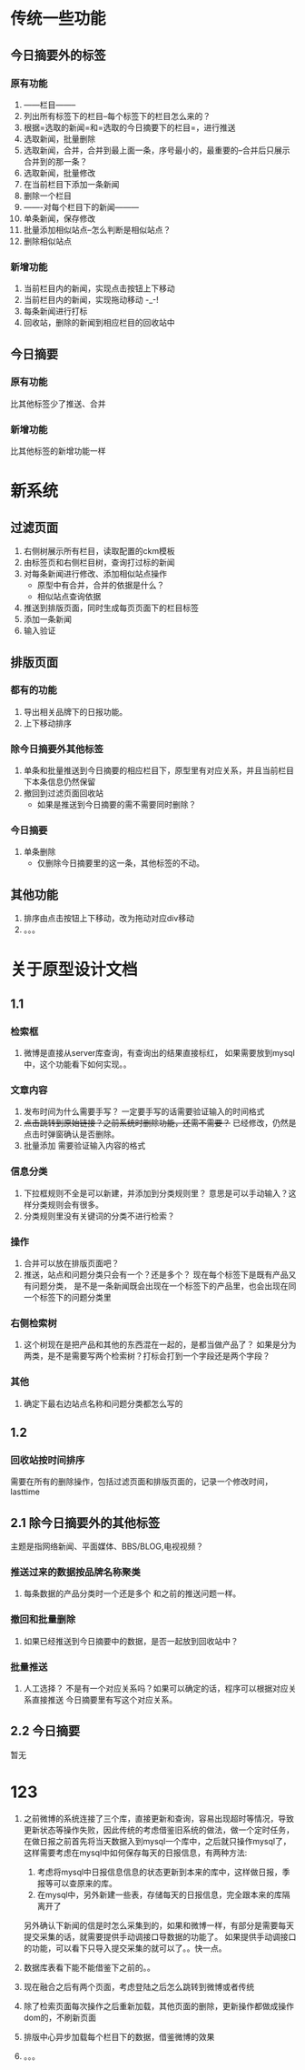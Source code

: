 * 传统一些功能
** 今日摘要外的标签
*** 原有功能
1. ------栏目--------
2. 列出所有标签下的栏目--每个标签下的栏目怎么来的？
3. 根据=选取的新闻=和=选取的今日摘要下的栏目=，进行推送
4. 选取新闻，批量删除
5. 选取新闻，合并，合并到最上面一条，序号最小的，最重要的--合并后只展示合并到的那一条？
6. 选取新闻，批量修改
7. 在当前栏目下添加一条新闻
8. 删除一个栏目
9. -------对每个栏目下的新闻---------
10. 单条新闻，保存修改
11. 批量添加相似站点--怎么判断是相似站点？
12. 删除相似站点
*** 新增功能
1. 当前栏目内的新闻，实现点击按钮上下移动
2. 当前栏目内的新闻，实现拖动移动 -_-!
3. 每条新闻进行打标  
4. 回收站，删除的新闻到相应栏目的回收站中
** 今日摘要
*** 原有功能
 比其他标签少了推送、合并
*** 新增功能
 比其他标签的新增功能一样
* 新系统
** 过滤页面
1. 右侧树展示所有栏目，读取配置的ckm模板
2. 由标签页和右侧栏目树，查询打过标的新闻
3. 对每条新闻进行修改、添加相似站点操作
   - 原型中有合并，合并的依据是什么？
   - 相似站点查询依据
4. 推送到排版页面，同时生成每页页面下的栏目标签
5. 添加一条新闻
6. 输入验证
** 排版页面
*** 都有的功能
1. 导出相关品牌下的日报功能。
2. 上下移动排序
*** 除今日摘要外其他标签
1. 单条和批量推送到今日摘要的相应栏目下，原型里有对应关系，并且当前栏目下本条信息仍然保留
2. 撤回到过滤页面回收站
   - 如果是推送到今日摘要的需不需要同时删除？
*** 今日摘要
1. 单条删除
   - 仅删除今日摘要里的这一条，其他标签的不动。
** 其他功能
1. 排序由点击按钮上下移动，改为拖动对应div移动
2. 。。。

* 关于原型设计文档
** 1.1
*** 检索框
1. 微博是直接从server库查询，有查询出的结果直接标红，
   如果需要放到mysql中，这个功能看下如何实现。。
*** 文章内容
1. 发布时间为什么需要手写？
   一定要手写的话需要验证输入的时间格式
2. +点击跳转到原始链接？之前系统时删除功能，还需不需要？+
   已经修改，仍然是点击时弹窗确认是否删除。
3. 批量添加 
   需要验证输入内容的格式
*** 信息分类
1. 下拉框规则不全是可以新建，并添加到分类规则里？
   意思是可以手动输入？这样分类规则会有很多。
2. 分类规则里没有关键词的分类不进行检索？
*** 操作
1. 合并可以放在排版页面吧？
2. 推送，站点和问题分类只会有一个？还是多个？
   现在每个标签下是既有产品又有问题分类，
   是不是一条新闻既会出现在一个标签下的产品里，也会出现在同一个标签下的问题分类里
*** 右侧检索树
1. 这个树现在是把产品和其他的东西混在一起的，是都当做产品了？
   如果是分为两类，是不是需要写两个检索树？打标会打到一个字段还是两个字段？
*** 其他
1. 确定下最右边站点名称和问题分类都怎么写的
** 1.2
*** 回收站按时间排序
需要在所有的删除操作，包括过滤页面和排版页面的，记录一个修改时间，lasttime
** 2.1 除今日摘要外的其他标签
主题是指网络新闻、平面媒体、BBS/BLOG,电视视频？
*** 推送过来的数据按品牌名称聚类
1. 每条数据的产品分类时一个还是多个
   和之前的推送问题一样。
*** 撤回和批量删除
1. 如果已经推送到今日摘要中的数据，是否一起放到回收站中？
*** 批量推送
1. 人工选择？
   不是有一个对应关系吗？如果可以确定的话，程序可以根据对应关系直接推送
   今日摘要里有写这个对应关系。
** 2.2 今日摘要
  暂无
* 123
1. 之前微博的系统连接了三个库，直接更新和查询，容易出现超时等情况，导致更新状态等操作失败，因此传统的考虑借鉴旧系统的做法，做一个定时任务，
   在做日报之前首先将当天数据入到mysql一个库中，之后就只操作mysql了，这样需要考虑在mysql中如何保存每天的日报信息，有两种方法:
   1. 考虑将mysql中日报信息信息的状态更新到本来的库中，这样做日报，季报等可以查原来的库。
   2. 在mysql中，另外新建一些表，存储每天的日报信息，完全跟本来的库隔离开了

   另外确认下新闻的信是时怎么采集到的，如果和微博一样，有部分是需要每天提交采集的话，就需要提供手动调接口导数据的功能了。
   如果提供手动调接口的功能，可以看下只导入提交采集的就可以了。。快一点。

2. 数据库表看下能不能借鉴下之前的。。

3. 现在融合之后有两个页面，考虑登陆之后怎么跳转到微博或者传统

4. 除了检索页面每次操作之后重新加载，其他页面的删除，更新操作都做成操作dom的，不刷新页面

5. 排版中心异步加载每个栏目下的数据，借鉴微博的效果

6. 。。。
